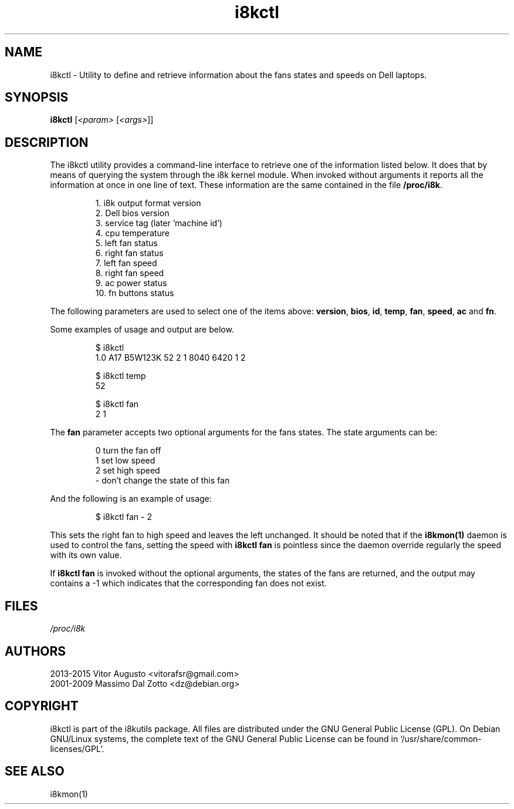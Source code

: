 .TH i8kctl 1 2014-08-09 "Vitor Augusto"
.SH "NAME"
.LP
i8kctl \- Utility to define and retrieve information about the fans states and
speeds on Dell laptops.
.SH "SYNOPSIS"
\fBi8kctl\fP [\fI<param>\fP [\fI<args>\fP]]
.SH "DESCRIPTION"
.LP
The i8kctl utility provides a command\-line interface to retrieve one of the
information listed below. It does that by means of querying the system through
the i8k kernel module. When invoked without arguments it reports all the
information at once in one line of text. These information are the same
contained in the file \fB/proc/i8k\fR.
.IP
1.  i8k output format version
.br
2.  Dell bios version
.br
3.  service tag (later 'machine id')
.br
4.  cpu temperature
.br
5.  left fan status
.br
6.  right fan status
.br
7.  left fan speed
.br
8.  right fan speed
.br
9.  ac power status
.br
10. fn buttons status
.LP
The following parameters are used to select one of the
items above: \fBversion\fR, \fBbios\fR, \fBid\fR,
\fBtemp\fR, \fBfan\fR, \fBspeed\fR, \fBac\fR and \fBfn\fR.
.LP
Some examples of usage and output are below.
.IP
$ i8kctl
.br
1.0 A17 B5W123K 52 2 1 8040 6420 1 2
.IP
$ i8kctl temp
.br
52
.IP
$ i8kctl fan
.br
2 1
.LP
The \fBfan\fR parameter accepts two optional arguments for the fans
states. The state arguments can be:
.IP
0  turn the fan off
.br
1  set low speed
.br
2  set high speed
.br
\-  don't change the state of this fan
.LP
And the following is an example of usage:
.IP
$ i8kctl fan \- 2
.LP
This sets the right fan to high speed and leaves the left unchanged.
It should be noted that if the \fBi8kmon(1)\fR daemon is used to
control the fans, setting the speed with \fBi8kctl fan\fP is pointless since the
daemon override regularly the speed with its own value.
.LP
If \fBi8kctl fan\fR is invoked without the optional arguments, the states
of the fans are returned, and the output may contains a -1 which indicates that the
corresponding fan does not exist.
.SH "FILES"
.LP
\fI/proc/i8k\fP
.SH "AUTHORS"
.LP
2013-2015 Vitor Augusto <vitorafsr@gmail.com>
.br
2001-2009 Massimo Dal Zotto <dz@debian.org>
.SH "COPYRIGHT"
.LP
i8kctl is part of the i8kutils package. All files are distributed under the GNU
General Public License (GPL). On Debian GNU/Linux systems, the complete text of
the GNU General Public License can be found in `/usr/share/common-licenses/GPL'.
.SH "SEE ALSO"
.LP
i8kmon(1)
